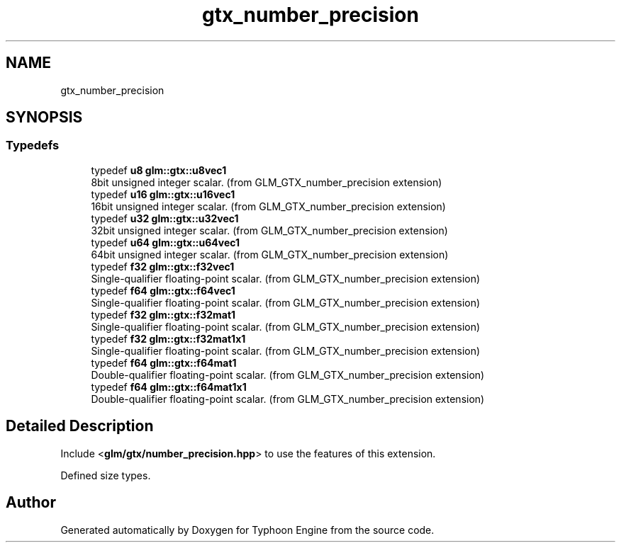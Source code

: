 .TH "gtx_number_precision" 3 "Sat Jul 20 2019" "Version 0.1" "Typhoon Engine" \" -*- nroff -*-
.ad l
.nh
.SH NAME
gtx_number_precision
.SH SYNOPSIS
.br
.PP
.SS "Typedefs"

.in +1c
.ti -1c
.RI "typedef \fBu8\fP \fBglm::gtx::u8vec1\fP"
.br
.RI "8bit unsigned integer scalar\&. (from GLM_GTX_number_precision extension) "
.ti -1c
.RI "typedef \fBu16\fP \fBglm::gtx::u16vec1\fP"
.br
.RI "16bit unsigned integer scalar\&. (from GLM_GTX_number_precision extension) "
.ti -1c
.RI "typedef \fBu32\fP \fBglm::gtx::u32vec1\fP"
.br
.RI "32bit unsigned integer scalar\&. (from GLM_GTX_number_precision extension) "
.ti -1c
.RI "typedef \fBu64\fP \fBglm::gtx::u64vec1\fP"
.br
.RI "64bit unsigned integer scalar\&. (from GLM_GTX_number_precision extension) "
.ti -1c
.RI "typedef \fBf32\fP \fBglm::gtx::f32vec1\fP"
.br
.RI "Single-qualifier floating-point scalar\&. (from GLM_GTX_number_precision extension) "
.ti -1c
.RI "typedef \fBf64\fP \fBglm::gtx::f64vec1\fP"
.br
.RI "Single-qualifier floating-point scalar\&. (from GLM_GTX_number_precision extension) "
.ti -1c
.RI "typedef \fBf32\fP \fBglm::gtx::f32mat1\fP"
.br
.RI "Single-qualifier floating-point scalar\&. (from GLM_GTX_number_precision extension) "
.ti -1c
.RI "typedef \fBf32\fP \fBglm::gtx::f32mat1x1\fP"
.br
.RI "Single-qualifier floating-point scalar\&. (from GLM_GTX_number_precision extension) "
.ti -1c
.RI "typedef \fBf64\fP \fBglm::gtx::f64mat1\fP"
.br
.RI "Double-qualifier floating-point scalar\&. (from GLM_GTX_number_precision extension) "
.ti -1c
.RI "typedef \fBf64\fP \fBglm::gtx::f64mat1x1\fP"
.br
.RI "Double-qualifier floating-point scalar\&. (from GLM_GTX_number_precision extension) "
.in -1c
.SH "Detailed Description"
.PP 
Include <\fBglm/gtx/number_precision\&.hpp\fP> to use the features of this extension\&.
.PP
Defined size types\&. 
.SH "Author"
.PP 
Generated automatically by Doxygen for Typhoon Engine from the source code\&.
